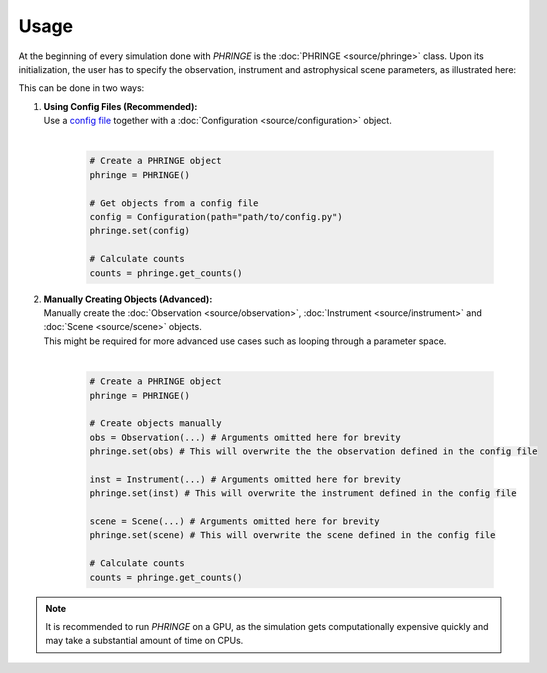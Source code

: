 .. _usage:

Usage
=====
At the beginning of every simulation done with `PHRINGE` is the :doc:`PHRINGE <source/phringe>` class. Upon its initialization, the user
has to specify the observation, instrument and astrophysical scene parameters, as illustrated here:

.. image:: _static/usage.png
    :alt: Architecture
    :width: 100%

This can be done in two ways:

#. | **Using Config Files (Recommended):**
   | Use a `config file <tutorials/first_example.rst>`_ together with a :doc:`Configuration <source/configuration>` object.
   |

    .. code-block:: python

        # Create a PHRINGE object
        phringe = PHRINGE()

        # Get objects from a config file
        config = Configuration(path="path/to/config.py")
        phringe.set(config)

        # Calculate counts
        counts = phringe.get_counts()
#. | **Manually Creating Objects (Advanced):**
   | Manually create the :doc:`Observation <source/observation>`, :doc:`Instrument <source/instrument>` and :doc:`Scene <source/scene>` objects.
   | This might be required for more advanced use cases such as looping through a parameter space.
   |

    .. code-block:: python

        # Create a PHRINGE object
        phringe = PHRINGE()

        # Create objects manually
        obs = Observation(...) # Arguments omitted here for brevity
        phringe.set(obs) # This will overwrite the the observation defined in the config file

        inst = Instrument(...) # Arguments omitted here for brevity
        phringe.set(inst) # This will overwrite the instrument defined in the config file

        scene = Scene(...) # Arguments omitted here for brevity
        phringe.set(scene) # This will overwrite the scene defined in the config file

        # Calculate counts
        counts = phringe.get_counts()




.. note::
    It is recommended to run `PHRINGE` on a GPU, as the simulation gets computationally expensive quickly and may take a substantial amount of time on CPUs.
